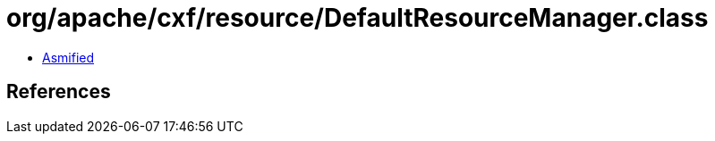 = org/apache/cxf/resource/DefaultResourceManager.class

 - link:DefaultResourceManager-asmified.java[Asmified]

== References

